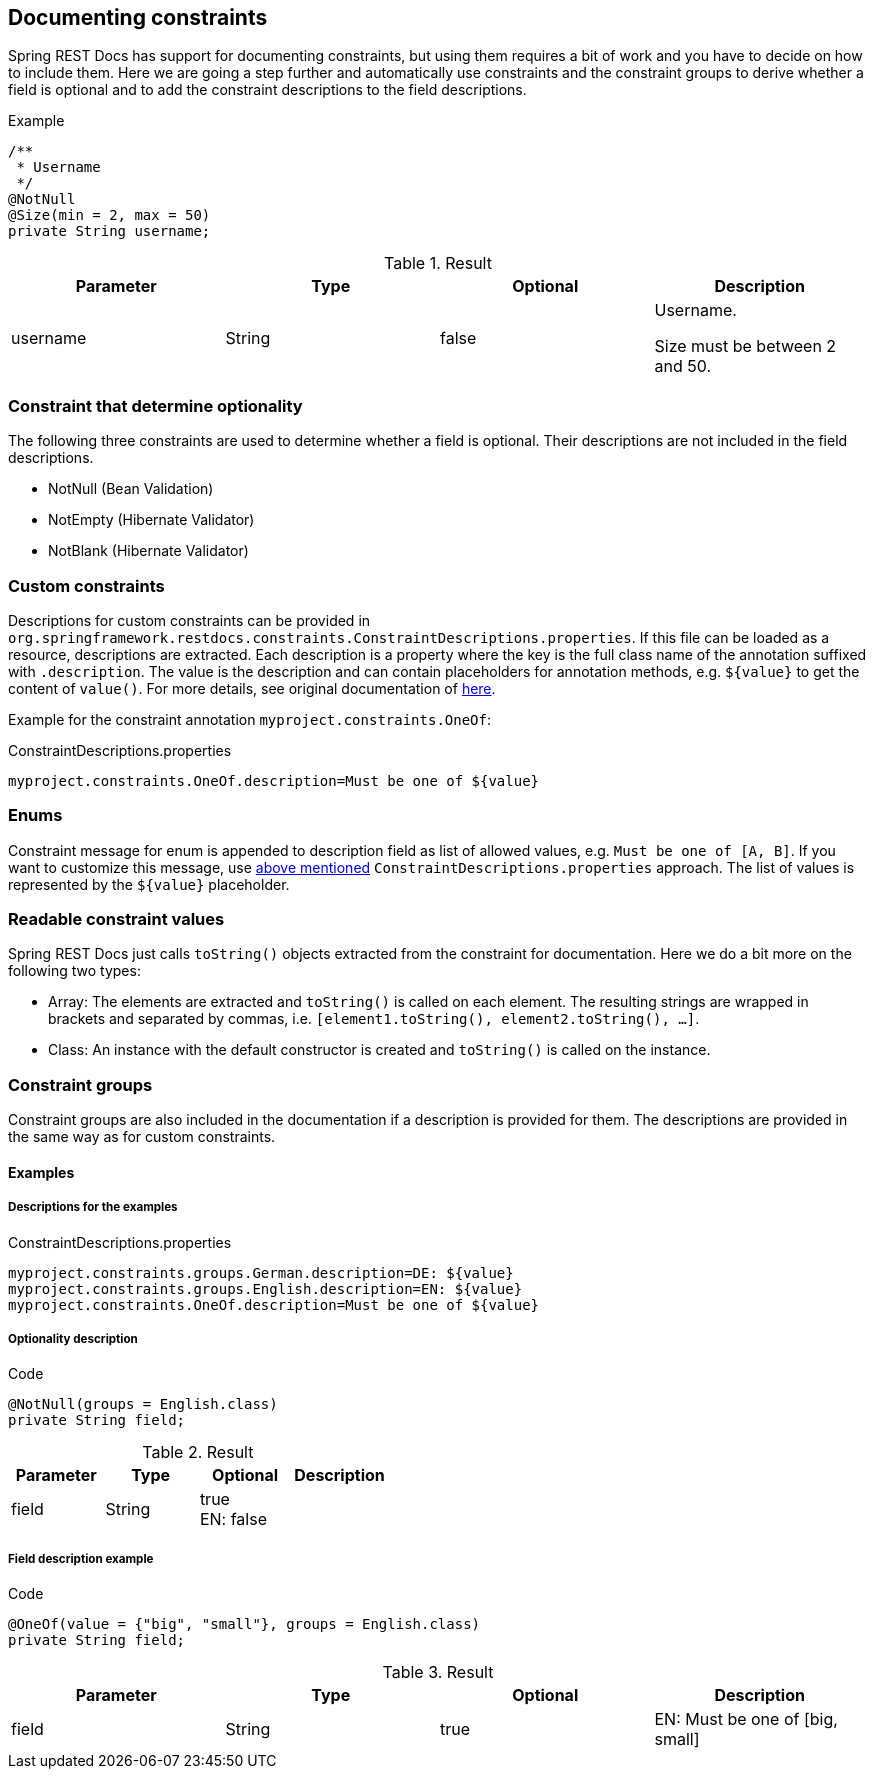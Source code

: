 [[constraints]]
== Documenting constraints

Spring REST Docs has support for documenting constraints,
but using them requires a bit of work and you have to decide on how to include them.
Here we are going a step further and automatically use constraints
and the constraint groups to derive whether a field is optional
and to add the constraint descriptions to the field descriptions.

.Example
[source,java]
----
/**
 * Username
 */
@NotNull
@Size(min = 2, max = 50)
private String username;
----

.Result
|===
|Parameter|Type|Optional|Description

| username
| String
| false
| Username.

Size must be between 2 and 50.

|===

[[constraints-optionality]]
=== Constraint that determine optionality

The following three constraints are used to determine whether a field is optional.
Their descriptions are not included in the field descriptions.

* NotNull (Bean Validation)
* NotEmpty (Hibernate Validator)
* NotBlank (Hibernate Validator)

[[constraints-custom]]
=== Custom constraints

Descriptions for custom constraints can be provided in `org.springframework.restdocs.constraints.ConstraintDescriptions.properties`.
If this file can be loaded as a resource, descriptions are extracted.
Each description is a property where the key is the full class name of the annotation suffixed with `.description`.
The value is the description and can contain placeholders for annotation methods,
e.g. `${value}` to get the content of `value()`.
For more details, see original documentation of http://docs.spring.io/spring-restdocs/docs/${spring-restdocs.version}/reference/html5/#documenting-your-api-constraints-describing[here].

Example for the constraint annotation `myproject.constraints.OneOf`:

.ConstraintDescriptions.properties
[source,ini]
----
myproject.constraints.OneOf.description=Must be one of ${value}
----

[[constraints-enums]]
=== Enums

Constraint message for enum is appended to description field as list of allowed values, e.g. `Must be one of [A, B]`.
If you want to customize this message, use <<constraints-custom,above mentioned>> `ConstraintDescriptions.properties` approach.
The list of values is represented by the `${value}` placeholder.

[[constraints-readable-values]]
=== Readable constraint values

Spring REST Docs just calls `toString()` objects extracted from
the constraint for documentation.
Here we do a bit more on the following two types:

* Array: The elements are extracted and `toString()` is called
on each element. The resulting strings are wrapped in brackets
and separated by commas, i.e. `[element1.toString(), element2.toString(), ...]`.
* Class: An instance with the default constructor is created
and `toString()` is called on the instance.

[[constraints-groups]]
=== Constraint groups

Constraint groups are also included in the documentation if
a description is provided for them.
The descriptions are provided in the same way as for custom constraints.

[[constraints-examples]]
==== Examples

[[constraints-examples-descriptions]]
===== Descriptions for the examples

.ConstraintDescriptions.properties
[source,ini]
----
myproject.constraints.groups.German.description=DE: ${value}
myproject.constraints.groups.English.description=EN: ${value}
myproject.constraints.OneOf.description=Must be one of ${value}
----

[[constraints-examples-optionality]]
===== Optionality description

.Code
[source,java]
----
@NotNull(groups = English.class)
private String field;
----

.Result
|===
|Parameter|Type|Optional|Description

| field
| String
| true +
EN: false
|

|===

[[constraints-examples-fields]]
===== Field description example

.Code
[source,java]
----
@OneOf(value = {"big", "small"}, groups = English.class)
private String field;
----

.Result
|===
|Parameter|Type|Optional|Description

| field
| String
| true
| EN: Must be one of [big, small]

|===


